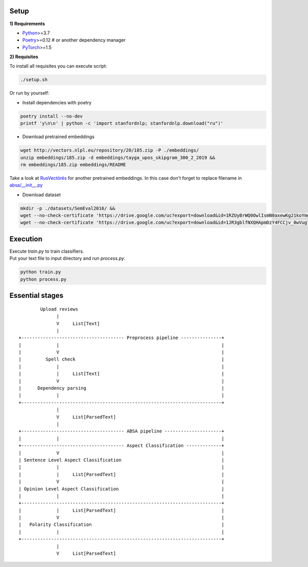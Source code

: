 ----------
Setup
----------

**1) Requirements**

- `Python <https://www.python.org/downloads/>`_>=3.7
- `Poetry <https://python-poetry.org/docs/>`_>=0.12 # or another dependency manager
- `PyTorch <https://pytorch.org/get-started/locally/>`_>=1.5

**2) Requisites**

To install all requisites you can execute script:

.. code-block:: bash

    ./setup.sh

Or run by yourself:

* Install dependencies with poetry

.. code-block:: bash

    poetry install --no-dev
    printf 'y\n\n' | python -c 'import stanfordnlp; stanfordnlp.download("ru")'


* Download pretrained embeddings

.. code-block:: bash

    wget http://vectors.nlpl.eu/repository/20/185.zip -P ./embeddings/
    unzip embeddings/185.zip -d embeddings/tayga_upos_skipgram_300_2_2019 &&
    rm embeddings/185.zip embeddings/README

Take a look at `RusVectōrēs <https://rusvectores.org/ru/models/>`_ for
another pretrained embeddings. In this case don't forget to replace filename
in `absa/__init__.py <https://gitlab.com/davydovdmitry/absa/-/blob/master/absa/__init__.py>`_


* Download dataset

.. code-block:: bash

    mkdir -p ./datasets/SemEval2016/ &&
    wget --no-check-certificate 'https://drive.google.com/uc?export=download&id=1RZUyBrWQ0OwlIsmN0axewKg21koYmgQf' -O ./datasets/SemEval2016/train.xml &&
    wget --no-check-certificate 'https://drive.google.com/uc?export=download&id=1JR3gblfNXQHApmDzY4FCCjv_0wVug7dO' -O ./datasets/SemEval2016/test.xml

----------
Execution
----------

| Execute `train.py` to train classifiers.
| Put your text file to input directory and run `process.py`.

.. code-block:: bash

    python train.py
    python process.py

------
Essential stages
------
::

            Upload reviews 
                  |
                  V     List[Text]   
                  |
    +-------------------------------------- Preprocess pipeline ---------------+
    |             |                                                            |
    |             V                                                            |
    |         Spell check                                                      |
    |             |                                                            |
    |             |     List[Text]                                             |
    |             V                                                            |
    |      Dependency parsing                                                  |
    |             |                                                            |
    +--------------------------------------------------------------------------+
                  |
                  V     List[ParsedText]
                  |
    +-------------------------------------- ABSA pipeline ---------------------+
    |             |                                                            |
    +-------------------------------------- Aspect Classification -------------+
    |             V                                                            |
    | Sentence Level Aspect Classification                                     |
    |             |                                                            |
    |             |     List[ParsedText]                                       |
    |             V                                                            |
    | Opinion Level Aspect Classification                                      |
    |             |                                                            |
    +--------------------------------------------------------------------------+
    |             |     List[ParsedText]                                       |
    |             V                                                            |
    |   Polarity Classification                                                |
    |             |                                                            |
    +--------------------------------------------------------------------------+
                  |
                  V     List[ParsedText]
